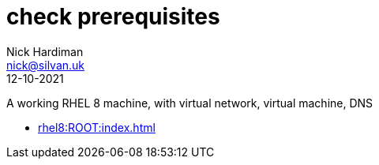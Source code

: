= check prerequisites
Nick Hardiman <nick@silvan.uk>
:source-highlighter: highlight.js
:revdate: 12-10-2021

A working RHEL 8 machine, with virtual network, virtual machine, DNS

* xref:rhel8:ROOT:index.adoc[]
